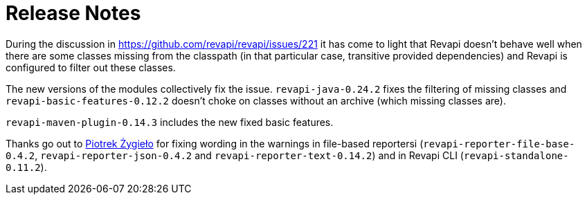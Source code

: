 = Release Notes
:page-publish_date: 2021-06-04
:page-layout: news-article

During the discussion in https://github.com/revapi/revapi/issues/221 it has come to light that Revapi doesn't behave well when
there are some classes missing from the classpath (in that particular case, transitive provided dependencies) and Revapi is
configured to filter out these classes.

The new versions of the modules collectively fix the issue. `revapi-java-0.24.2` fixes the filtering of missing classes and 
`revapi-basic-features-0.12.2` doesn't choke on classes without an archive (which missing classes are).

`revapi-maven-plugin-0.14.3` includes the new fixed basic features.

Thanks go out to https://github.com/pzygielo[Piotrek Żygieło] for fixing wording in the warnings
in file-based reportersi (`revapi-reporter-file-base-0.4.2`, `revapi-reporter-json-0.4.2` and `revapi-reporter-text-0.14.2`) and in Revapi CLI (`revapi-standalone-0.11.2`).

